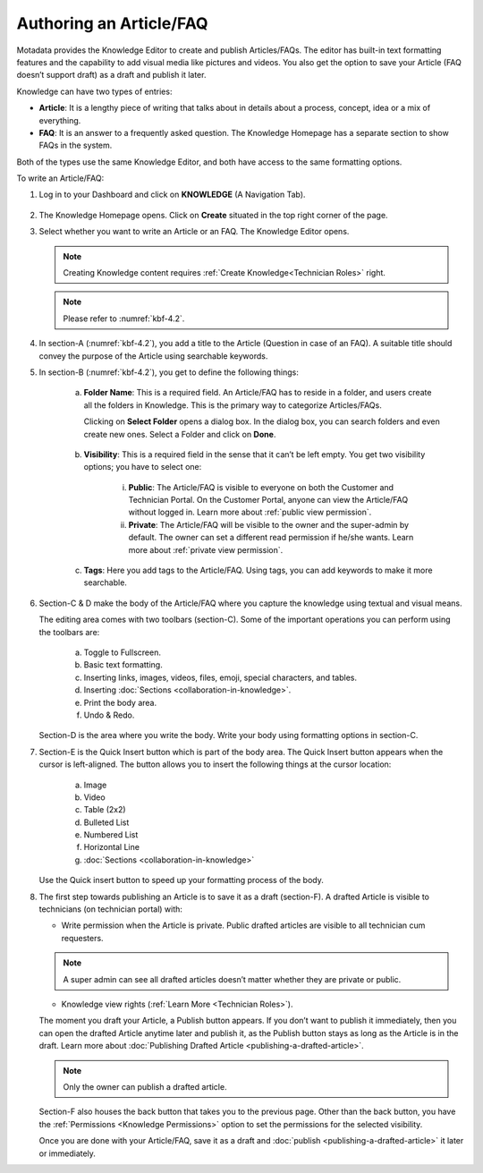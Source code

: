 ************************
Authoring an Article/FAQ
************************

Motadata provides the Knowledge Editor to create and publish
Articles/FAQs. The editor has built-in text formatting features and the
capability to add visual media like pictures and videos. You also get
the option to save your Article (FAQ doesn’t support draft) as a draft
and publish it later.

Knowledge can have two types of entries:

-  **Article**: It is a lengthy piece of writing that talks about in
   details about a process, concept, idea or a mix of everything.

-  **FAQ**: It is an answer to a frequently asked question. The
   Knowledge Homepage has a separate section to show FAQs in the system.

Both of the types use the same Knowledge Editor, and both have access to
the same formatting options.

To write an Article/FAQ:

1. Log in to your Dashboard and click on **KNOWLEDGE** (A Navigation
   Tab).

.. _kbf-3:
.. figure:: https://s3-ap-southeast-1.amazonaws.com/flotomate-resources/knowledge-management/KB-3.png
    :align: center
    :alt: figure 3


2. The Knowledge Homepage opens. Click on **Create** situated in the top
   right corner of the page.

3. Select whether you want to write an Article or an FAQ. The Knowledge
   Editor opens.

    .. _kbf-4.1:
    .. figure:: https://s3-ap-southeast-1.amazonaws.com/flotomate-resources/knowledge-management/KB-4.1.png
        :align: center
        :alt: figure 4.1

    .. _kbf-4.2:
    .. figure:: https://s3-ap-southeast-1.amazonaws.com/flotomate-resources/knowledge-management/KB-4.2.png
        :align: center
        :alt: figure 4.2


   .. note:: Creating Knowledge content requires :ref:`Create Knowledge<Technician Roles>` right.

   .. note:: Please refer to :numref:`kbf-4.2`.

4. In section-A (:numref:`kbf-4.2`), you add a title to the Article (Question in
   case of an FAQ). A suitable title should convey the purpose of the
   Article using searchable keywords.

5. In section-B (:numref:`kbf-4.2`), you get to define the following things:

    a. **Folder Name**: This is a required field. An Article/FAQ has to
       reside in a folder, and users create all the folders in Knowledge.
       This is the primary way to categorize Articles/FAQs.

       Clicking on **Select Folder** opens a dialog box. In the dialog
       box, you can search folders and even create new ones. Select a
       Folder and click on **Done**.

        .. _kbf-5:
        .. figure:: https://s3-ap-southeast-1.amazonaws.com/flotomate-resources/knowledge-management/KB-5.png
            :align: center
            :alt: figure 5


    b. **Visibility**: This is a required field in the sense that it can’t
       be left empty. You get two visibility options; you have to select
       one:

        .. _kbf-6:
        .. figure:: https://s3-ap-southeast-1.amazonaws.com/flotomate-resources/knowledge-management/KB-6.png
            :align: center
            :alt: figure 6

        i. **Public**: The Article/FAQ is visible to everyone on both the
           Customer and Technician Portal. On the Customer Portal, anyone can
           view the Article/FAQ without logged in. Learn more about :ref:`public view permission`.

        ii. **Private**: The Article/FAQ will be visible to the owner and the super-admin by default. The owner can set a 
            different read permission if he/she wants. Learn more about :ref:`private view permission`. 

    c. **Tags**: Here you add tags to the Article/FAQ. Using tags, you can
       add keywords to make it more searchable.

6. Section-C & D make the body of the Article/FAQ where you capture the
   knowledge using textual and visual means.

   The editing area comes with two toolbars (section-C). Some of the
   important operations you can perform using the toolbars are:

    .. _kbf-7:
    .. figure:: https://s3-ap-southeast-1.amazonaws.com/flotomate-resources/knowledge-management/KB-7.png
        :align: center
        :alt: figure 7


    a. Toggle to Fullscreen.

    b. Basic text formatting.

    c. Inserting links, images, videos, files, emoji, special characters,
       and tables.

    d. Inserting :doc:`Sections <collaboration-in-knowledge>`.

    e. Print the body area.

    f. Undo & Redo.

   Section-D is the area where you write the body. Write your body using
   formatting options in section-C.

7. Section-E is the Quick Insert button which is part of the body area.
   The Quick Insert button appears when the cursor is left-aligned. The
   button allows you to insert the following things at the cursor
   location:

    a. Image

    b. Video

    c. Table (2x2)

    d. Bulleted List

    e. Numbered List

    f. Horizontal Line

    g. :doc:`Sections <collaboration-in-knowledge>`

   Use the Quick insert button to speed up your formatting process of
   the body.

8. The first step towards publishing an Article is to save it as a draft
   (section-F). A drafted Article is visible to technicians (on technician portal) with:

   - Write permission when the Article is private. Public drafted articles are visible to all technician cum requesters.

   .. note:: A super admin can see all drafted articles doesn’t matter whether they are private or public.

   - Knowledge view rights (:ref:`Learn More <Technician Roles>`).

   The moment you draft your Article, a Publish button appears. If you
   don’t want to publish it immediately, then you can open the drafted
   Article anytime later and publish it, as the Publish button stays as
   long as the Article is in the draft. Learn more about :doc:`Publishing
   Drafted Article <publishing-a-drafted-article>`.

   .. note:: Only the owner can publish a drafted article.

   Section-F also houses the back button that takes you to the previous
   page. Other than the back button, you have the :ref:`Permissions <Knowledge Permissions>` option
   to set the permissions for the selected  visibility.

   Once you are done with your Article/FAQ, save it as a draft and
   :doc:`publish <publishing-a-drafted-article>` it later or immediately.